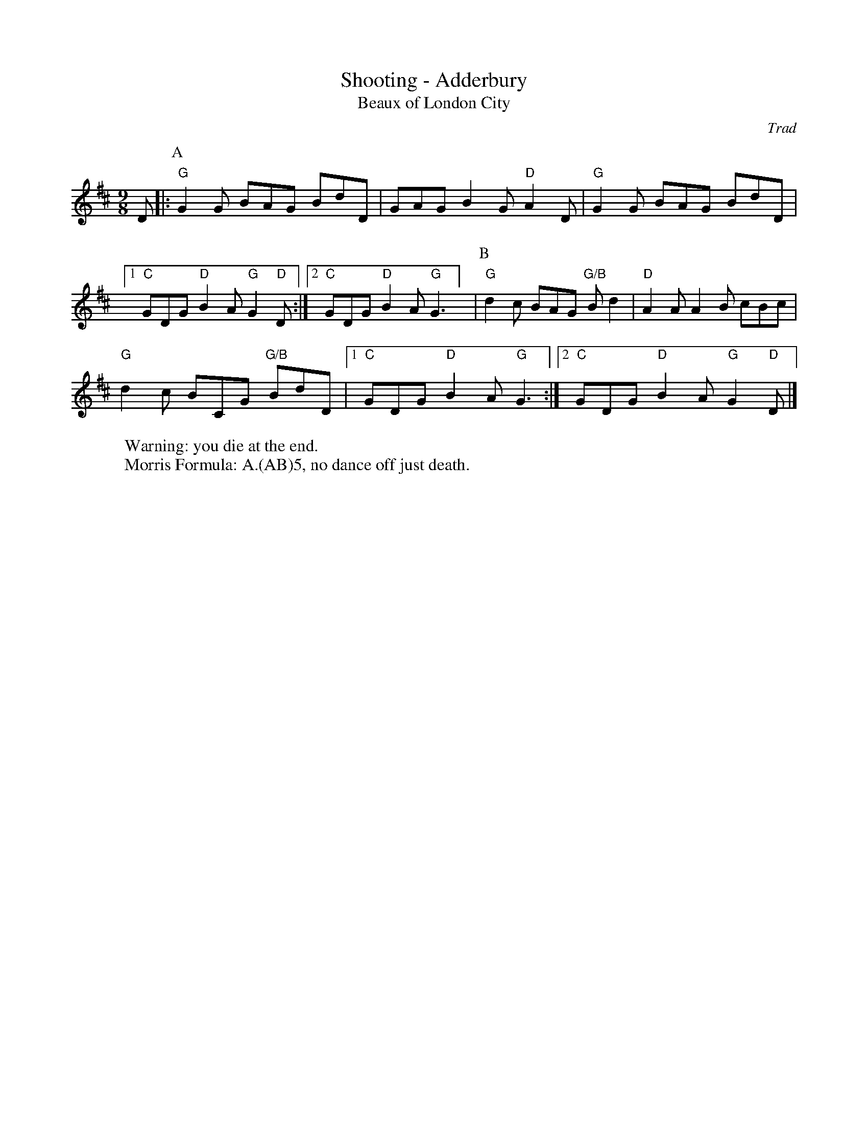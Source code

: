 X:6
T: Shooting - Adderbury 
T: Beaux of London City
C: Trad
R: Rag Morris
K: D
L: 1/8
M: 9/8
r: 16
W: Warning: you die at the end. 
W: Morris Formula: A.(AB)5, no dance off just death. 
D |: [P:A] "G"G2 G BAG BdD |GAG B2 G "D"A2 D |  "G" G2 G BAG BdD | 
[1 "C" GDG "D" B2 A "G" G2 "D" D :| [2 "C" GDG "D" B2 A "G" G3 ] | [P:B] "G" d2 c BAG "G/B"B d2 | "D" A2 A A2 B cBc | 
"G" d2 c BCG "G/B" BdD | [1 "C" GDG "D" B2 A "G" G3 :|][2 "C" GDG "D" B2 A "G" G2 "D" D |]